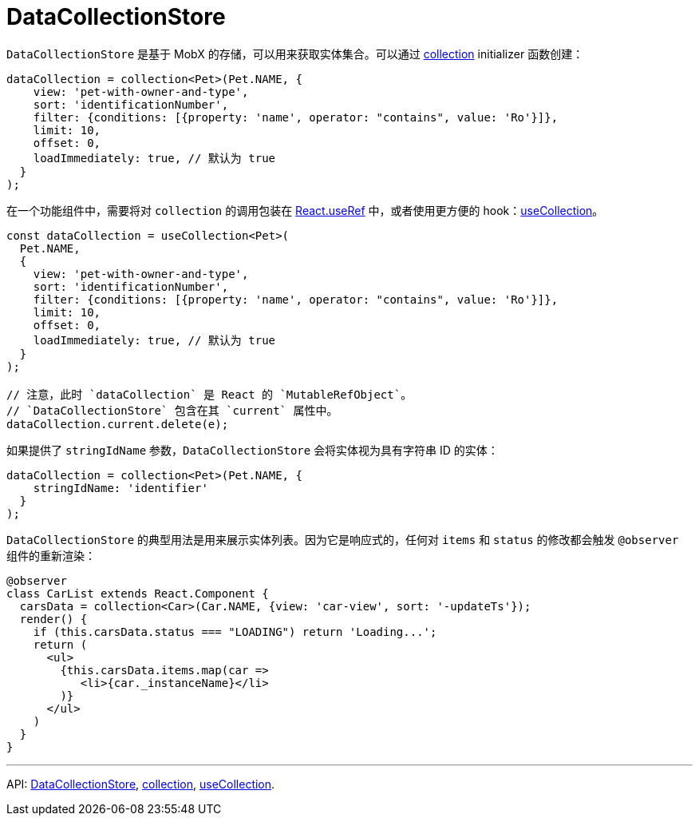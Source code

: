= DataCollectionStore
:api_core_DataCollectionStore: link:../api-reference/cuba-react-core/interfaces/_data_collection_.datacollectionstore.html
:api_core_collection: link:../api-reference/cuba-react-core/modules/_data_collection_.html#collection-1
:api_core_useCollection: link:../api-reference/cuba-react-core/modules/_data_collection_.html#usecollection

`DataCollectionStore` 是基于 MobX 的存储，可以用来获取实体集合。可以通过 {api_core_collection}[collection] initializer 函数创建：

[source,typescript]
----
dataCollection = collection<Pet>(Pet.NAME, {
    view: 'pet-with-owner-and-type',
    sort: 'identificationNumber',
    filter: {conditions: [{property: 'name', operator: "contains", value: 'Ro'}]},
    limit: 10,
    offset: 0,
    loadImmediately: true, // 默认为 true
  }
);
----

在一个功能组件中，需要将对 `collection` 的调用包装在 https://reactjs.org/docs/hooks-reference.html#useref[React.useRef] 中，或者使用更方便的 hook：{api_core_useCollection}[useCollection]。

[source,typescript]
----
const dataCollection = useCollection<Pet>(
  Pet.NAME,
  {
    view: 'pet-with-owner-and-type',
    sort: 'identificationNumber',
    filter: {conditions: [{property: 'name', operator: "contains", value: 'Ro'}]},
    limit: 10,
    offset: 0,
    loadImmediately: true, // 默认为 true
  }
);

// 注意，此时 `dataCollection` 是 React 的 `MutableRefObject`。
// `DataCollectionStore` 包含在其 `current` 属性中。
dataCollection.current.delete(e);
----

如果提供了 `stringIdName` 参数，`DataCollectionStore` 会将实体视为具有字符串 ID 的实体：

[source,typescript]
----
dataCollection = collection<Pet>(Pet.NAME, {
    stringIdName: 'identifier'
  }
);
----

`DataCollectionStore` 的典型用法是用来展示实体列表。因为它是响应式的，任何对 `items` 和 `status` 的修改都会触发 `@observer` 组件的重新渲染：

[source,typescript]
----
@observer
class CarList extends React.Component {
  carsData = collection<Car>(Car.NAME, {view: 'car-view', sort: '-updateTs'});
  render() {
    if (this.carsData.status === "LOADING") return 'Loading...';
    return (
      <ul>
        {this.carsData.items.map(car =>
           <li>{car._instanceName}</li>
        )}
      </ul>
    )
  }
}
----

'''

API: {api_core_DataCollectionStore}[DataCollectionStore], {api_core_collection}[collection], {api_core_useCollection}[useCollection].
